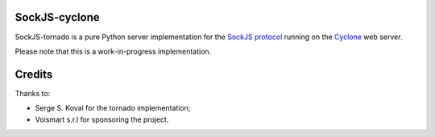 SockJS-cyclone
==============

SockJS-tornado is a pure Python server implementation for the
`SockJS protocol <https://github.com/sockjs/sockjs-protocol>`_ running on the
`Cyclone <http://cyclone.io>`_ web server.

Please note that this is a work-in-progress implementation.


Credits
=======
Thanks to:

- Serge S. Koval for the tornado implementation;

- Voismart s.r.l for sponsoring the project.

